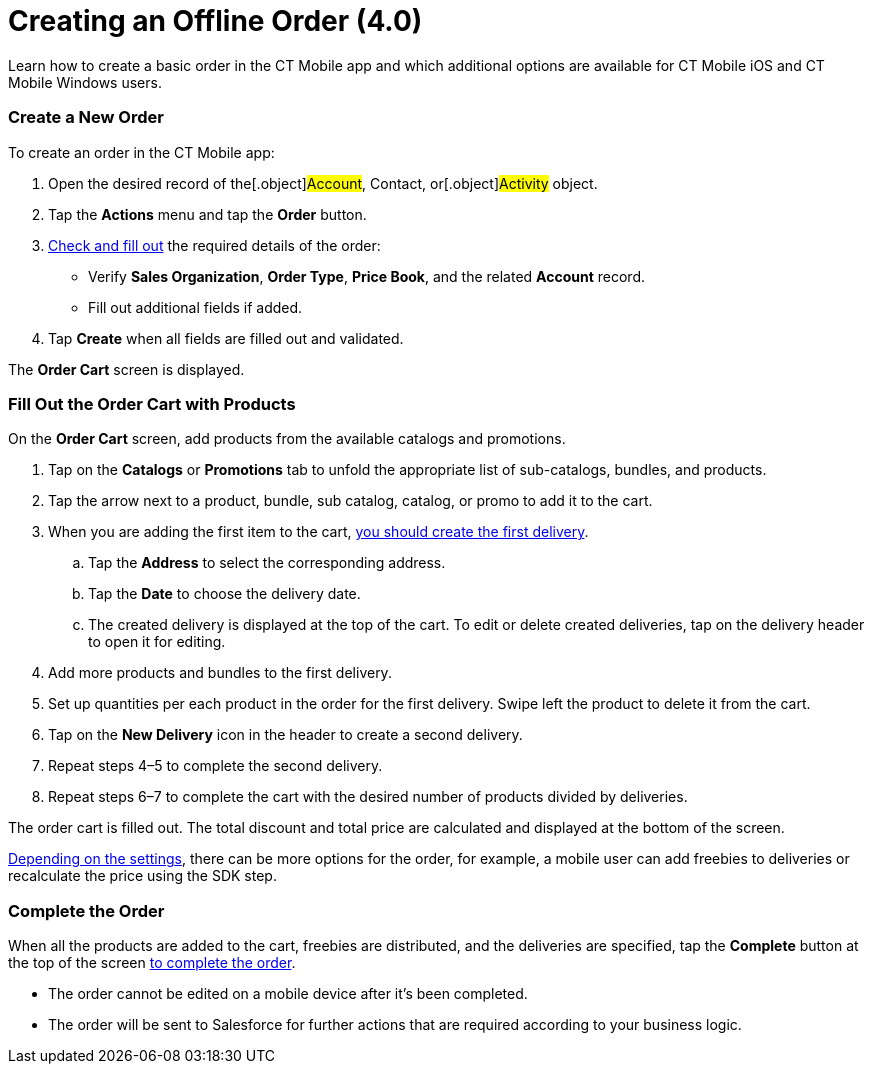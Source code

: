 = Creating an Offline Order (4.0)

Learn how to create a basic order in the CT Mobile app and which
additional options are available for CT Mobile iOS and CT Mobile Windows
users.

:toc: :toclevels: 3

[[h2_1248287455]]
=== Create a New Order

To create an order in the CT Mobile app:

. Open the desired record of the[.object]#Account#,
[.object]#Contact#, or[.object]#Activity# object.
. Tap the *Actions* menu and tap the *Order* button.
. link:admin-guide/workshops/workshop-4-0-working-with-offline-orders/adding-ct-orders-to-the-ct-mobile-app-4-0#h2_552129946[Check
and fill out] the required details of the order:
* Verify *Sales Organization*, *Order Type*, *Price Book*, and the
related *Account* record.
* Fill out additional fields if added.
. Tap *Create* when all fields are filled out and validated.

The *Order Cart* screen is displayed.

[[h2__40226662]]
=== Fill Out the Order Cart with Products

On the *Order Cart* screen, add products from the available catalogs and
promotions.

. Tap on the *Catalogs* or *Promotions* tab to unfold the appropriate
list of sub-catalogs, bundles, and products.
. Tap the arrow next to a product, bundle, sub catalog, catalog, or
promo to add it to the cart.
. When you are adding the first item to the cart,
link:admin-guide/managing-ct-orders/order-management/offline-order#h4_1105933755[you should create the first
delivery].
.. Tap the *Address* to select the corresponding address.
.. Tap the *Date* to choose the delivery date.
.. The created delivery is displayed at the top of the cart. To edit or
delete created deliveries, tap on the delivery header to open it for
editing.
. Add more products and bundles to the first delivery.
. Set up quantities per each product in the order for the first
delivery. Swipe left the product to delete it from the cart. 
. Tap on the *New Delivery* icon in the header to create a second
delivery.
. Repeat steps 4–5 to complete the second delivery.
. Repeat steps 6–7 to complete the cart with the desired number of
products divided by deliveries.

The order cart is filled out. The total discount and total price are
calculated and displayed at the bottom of the screen.

link:admin-guide/managing-ct-orders/order-management/offline-order#h2_1980854273[Depending on the settings], there
can be more options for the order, for example, a mobile user can add
freebies to deliveries or recalculate the price using the SDK step.

[[h3__927360492]]
=== Complete the Order

When all the products are added to the cart, freebies are distributed,
and the deliveries are specified, tap the *Complete* button at the top
of the screen link:admin-guide/managing-ct-orders/order-management/offline-order#h4__1792801231[to complete the
order].

* The order cannot be edited on a mobile device after it's been
completed.
* The order will be sent to Salesforce for further actions that are
required according to your business logic.
